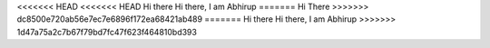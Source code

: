 <<<<<<< HEAD
<<<<<<< HEAD
Hi there
Hi there, I am Abhirup
=======
Hi There
>>>>>>> dc8500e720ab56e7ec7e6896f172ea68421ab489
=======
Hi there
Hi there, I am Abhirup
>>>>>>> 1d47a75a2c7b67f79bd7fc47f623f464810bd393
